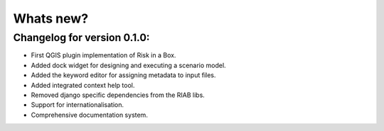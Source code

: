 
==========
Whats new?
==========

Changelog for version 0.1.0:
............................

+ First QGIS plugin implementation of Risk in a Box.
+ Added dock widget for designing and executing a scenario model.
+ Added the keyword editor for assigning metadata to input files.
+ Added integrated context help tool.
+ Removed django specific dependencies from the RIAB libs.
+ Support for internationalisation.
+ Comprehensive documentation system.


